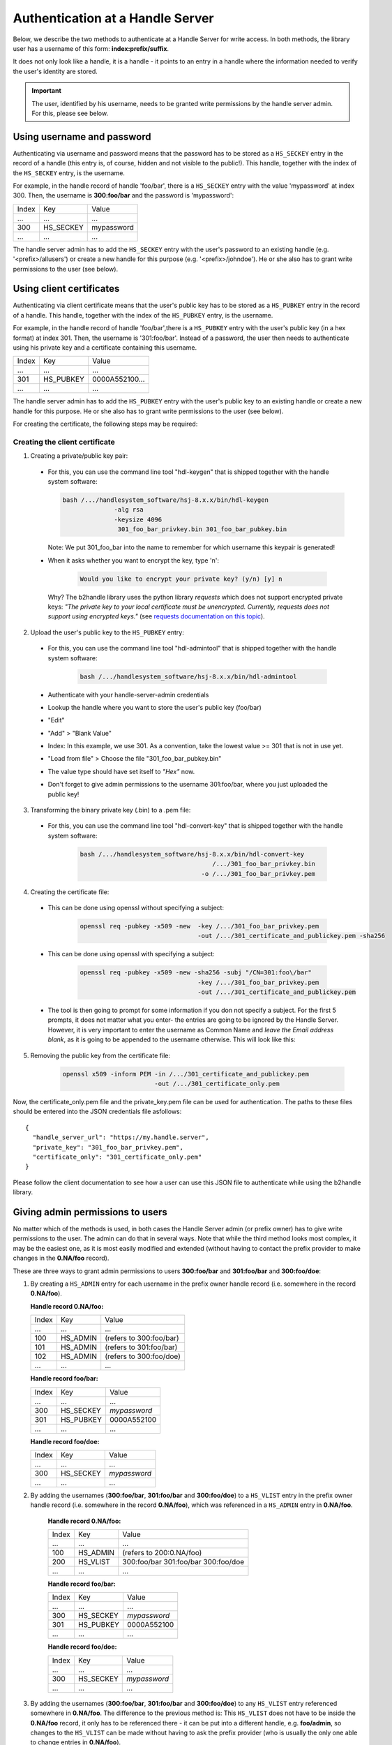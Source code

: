=================================
Authentication at a Handle Server
=================================

Below, we describe the two methods to authenticate at a Handle Server for write access.
In both methods, the library user has a username of this form: **index:prefix/suffix**.

It does not only look like a handle, it is a handle - it points to an entry in a handle
where the information needed to verify the user's identity are stored.

.. important:: The user, identified by his username, needs to be granted write permissions
  by the handle server admin. For this, please see below.


Using username and password
===========================

Authenticating via username and password means that the password has to be stored as a ``HS_SECKEY`` entry in the record of a handle (this entry is, of course, hidden and not visible to the public!). This handle, together with the index of the ``HS_SECKEY`` entry, is the username.

For example, in the handle record of handle 'foo/bar', there is a ``HS_SECKEY`` entry with the value 'mypassword' at index 300. Then, the username is **300:foo/bar** and the password is 'mypassword':

===== ========= ==========
Index Key       Value
 ...  ...       ...
300   HS_SECKEY mypassword
 ...  ...       ...
===== ========= ==========

The handle server admin has to add the ``HS_SECKEY`` entry with the user's password to an existing handle (e.g. '<prefix>/allusers') or create a new handle for this purpose (e.g. '<prefix>/johndoe'). He or she also has to grant write permissions to the user (see below).


Using client certificates
=========================

Authenticating via client certificate means that the user's public key has to be stored as a ``HS_PUBKEY`` entry in the record of a handle. This handle, together with the index of the ``HS_PUBKEY`` entry, is the username.

For example, in the handle record of handle 'foo/bar',there is a ``HS_PUBKEY`` entry with the user's public key (in a hex format) at index 301. Then, the username is '301:foo/bar'. Instead of a password, the user then needs to authenticate using his private key and a certificate containing this username.

===== ========= ==============
Index Key       Value
 ...  ...       ...
301   HS_PUBKEY 0000A552100...
 ...  ...       ...
===== ========= ==============

The handle server admin has to add the ``HS_PUBKEY`` entry with the user's public key to an existing handle or create a new handle for this purpose.  He or she also has to grant write permissions to the user (see below).

For creating the certificate, the following steps may be required:

Creating the client certificate
-------------------------------

1. Creating a private/public key pair:

  * For this, you can use the command line tool "hdl-keygen" that is shipped together with the handle system software:

    .. code:: json
    
      bash /.../handlesystem_software/hsj-8.x.x/bin/hdl-keygen 
                    -alg rsa
                    -keysize 4096 
                     301_foo_bar_privkey.bin 301_foo_bar_pubkey.bin
    
    Note: We put 301_foo_bar into the name to remember for which username this keypair is generated!

  * When it asks whether you want to encrypt the key, type 'n':

      .. code:: json
  
        Would you like to encrypt your private key? (y/n) [y] n

    Why? The b2handle library uses the python library *requests* which does not support encrypted private keys:
    *"The private key to your local certificate must be unencrypted. Currently, requests does not support 
    using encrypted keys."* (see `requests documentation on this topic <http://docs.python-requests.org/en/latest/user/advanced/#ssl-cert-verification>`__).

2. Upload the user's public key to the ``HS_PUBKEY`` entry:

  * For this, you can use the command line tool "hdl-admintool" that is shipped together with the handle system software:

      .. code:: json
  
        bash /.../handlesystem_software/hsj-8.x.x/bin/hdl-admintool
  
  * Authenticate with your handle-server-admin credentials
  * Lookup the handle where you want to store the user's public key (foo/bar)
  * "Edit"
  * "Add" > "Blank Value"
  * Index: In this example, we use 301. As a convention, take the lowest value >= 301 that is not in use yet.
  * "Load from file" > Choose the file "301_foo_bar_pubkey.bin"
  * The value type should have set itself to *"Hex"* now.
  * Don't forget to give admin permissions to the username 301:foo/bar, where you just uploaded the public key!

3. Transforming the binary private key (.bin) to a .pem file:

  * For this, you can use the command line tool "hdl-convert-key" that is shipped together with the handle system software:

      .. code:: json

        bash /.../handlesystem_software/hsj-8.x.x/bin/hdl-convert-key 
                                            /.../301_foo_bar_privkey.bin 
                                         -o /.../301_foo_bar_privkey.pem

4. Creating the certificate file:
  
  * This can be done using openssl without specifying a subject:

      .. code:: json
  
        openssl req -pubkey -x509 -new  -key /.../301_foo_bar_privkey.pem 
                                        -out /.../301_certificate_and_publickey.pem -sha256


  * This can be done using openssl with specifying a subject:

      .. code:: json

        openssl req -pubkey -x509 -new -sha256 -subj "/CN=301:foo\/bar"
                                        -key /.../301_foo_bar_privkey.pem 
                                        -out /.../301_certificate_and_publickey.pem


  
  * The tool is then going to prompt for some information if you don not specify a subject. For the first 5 prompts, it does not matter what you enter- the entries are going to be ignored by the Handle Server.
    However, it is very important to enter the username as Common Name and *leave the Email address blank*, as it is going to be appended to the username otherwise. This will look like
    this:

    .. code-block:: none
       :emphasize-lines: 13,14

          You are about to be asked to enter information that will be incorporated
          into your certificate request.
          What you are about to enter is what is called a Distinguished Name or a DN.
          There are quite a few fields but you can leave some blank
          For some fields there will be a default value,
          If you enter '.', the field will be left blank.
          -----
          Country Name (2 letter code) [XX]:
          State or Province Name (full name) []:
          Locality Name (eg, city) [Default City]:
          Organization Name (eg, company) [Default Company Ltd]:
          Organizational Unit Name (eg, section) []:
          Common Name (eg, your name or your server's hostname) []:300:foo/bar
          Email Address []:

5. Removing the public key from the certificate file:

    .. code:: json
    
      openssl x509 -inform PEM -in /.../301_certificate_and_publickey.pem
                               -out /.../301_certificate_only.pem

Now, the certificate_only.pem file and the private_key.pem file can be used for authentication.
The paths to these files should be entered into the JSON credentials file asfollows::

  {
    "handle_server_url": "https://my.handle.server",
    "private_key": "301_foo_bar_privkey.pem",
    "certificate_only": "301_certificate_only.pem"
  }

Please follow the client documentation to see how a user can use this JSON file to authenticate while using the b2handle library.


Giving admin permissions to users
=================================

No matter which of the methods is used, in both cases the Handle Server admin (or prefix owner) has to give write permissions to
the user. The admin can do that in several ways. Note that while the third method looks most complex, it may be the easiest one,
as it is most easily modified and extended (without having to contact the prefix provider to make changes in the **0.NA/foo** record).

These are three ways to grant admin permissions to users **300:foo/bar** and **301:foo/bar** and **300:foo/doe**:

1.  By creating a ``HS_ADMIN`` entry for each username in the prefix owner handle record (i.e. somewhere in the record **0.NA/foo**).

    **Handle record 0.NA/foo:**

    ===== ========= =======================
    Index Key       Value
     ...  ...       ...
    100   HS_ADMIN  (refers to 300:foo/bar)
    101   HS_ADMIN  (refers to 301:foo/bar)
    102   HS_ADMIN  (refers to 300:foo/doe)
     ...  ...       ...
    ===== ========= =======================

    **Handle record foo/bar:**

    ===== ========= ==========
    Index Key       Value
     ...  ...       ...
    300   HS_SECKEY *mypassword*
    301   HS_PUBKEY 0000A552100
     ...  ...       ...
    ===== ========= ==========

    **Handle record foo/doe:**

    ===== ========= ==========
    Index Key       Value
     ...  ...       ...
    300   HS_SECKEY *mypassword*
     ...  ...       ...
    ===== ========= ==========

2. By adding the usernames (**300:foo/bar**, **301:foo/bar** and **300:foo/doe**) to a ``HS_VLIST`` entry in the prefix owner handle record
   (i.e. somewhere in the record **0.NA/foo**), which was referenced in a ``HS_ADMIN`` entry in **0.NA/foo**.

    **Handle record 0.NA/foo:**

    ===== ========= =======================
    Index Key       Value
     ...  ...       ...
    100   HS_ADMIN  (refers to 200:0.NA/foo)
    200   HS_VLIST  300:foo/bar
                    301:foo/bar
                    300:foo/doe
     ...  ...       ...
    ===== ========= =======================

    **Handle record foo/bar:**

    ===== ========= ==========
    Index Key       Value
     ...  ...       ...
    300   HS_SECKEY *mypassword*
    301   HS_PUBKEY 0000A552100
     ...  ...       ...
    ===== ========= ==========

    **Handle record foo/doe:**

    ===== ========= ==========
    Index Key       Value
     ...  ...       ...
    300   HS_SECKEY *mypassword*
     ...  ...       ...
    ===== ========= ==========

3. By adding the usernames (**300:foo/bar**, **301:foo/bar** and **300:foo/doe**) to any ``HS_VLIST`` entry referenced somewhere in **0.NA/foo**.
   The difference to the previous method is: This ``HS_VLIST`` does not have to be inside the **0.NA/foo** record, it only has 
   to be referenced there - it can be put into a different handle,
   e.g. **foo/admin**, so changes to the ``HS_VLIST`` can be made without having to ask the prefix provider (who is usually the only one
   able to change entries in **0.NA/foo**).

   For example, if there is a ``HS_ADMIN`` at index 101 of **0.NA/foo** which points to a ``HS_VLIST`` at the index 200 in 
   **0.NA/foo**, which points to a ``HS_VLIST`` at index 200 in 'foo/admin', which points to a ``HS_SECKEY`` at index 300 in 'foo/bar' -
   then **300:foo/bar** is a username with all the permissions stated in the ``HS_ADMIN`` entry at the index 101 of **0.NA/foo**.

    **Handle record 0.NA/foo:**

    ===== ========= =======================
    Index Key       Value
     ...  ...       ...
    100   HS_ADMIN  (refers to 200:0.NA/foo)
    200   HS_VLIST  200:foo/admin
     ...  ...       ...
    ===== ========= =======================

    **Handle record foo/admin:**

    ===== ========= =======================
    Index Key       Value
     ...  ...       ...
    200   HS_VLIST  300:foo/bar
                    301:foo/bar
                    300:foo/doe
     ...  ...       ...
    ===== ========= =======================

    **Handle record foo/bar:**

    ===== ========= =======================
    Index Key       Value
     ...  ...       ...
    300   HS_SECKEY *mypassword*
    301   HS_PUBKEY 0000A552100
     ...  ...       ...
    ===== ========= =======================

    **Handle record foo/doe:**

    ===== ========= =======================
    Index Key       Value
     ...  ...       ...
    300   HS_SECKEY *mypassword*
     ...  ...       ...
    ===== ========= =======================

    Note: This setting gives admin permissions to users foo/bar and foo/doe. You should also make sure that those users
    are not able to change other people's admin permissions. For this, make sure the ``HS_ADMIN`` of the handles concerned with
    user administration points to a username or ``HS_VLIST`` that only you can access.
    As an example, we add a ``HS_VLIST`` to the foo/admin handle that contains the admin's usernames (index 201). Only the users in this list
    can administer users.


    **Handle record 0.NA/foo:**

    ===== ========= =======================
    Index Key       Value
    ...   ...       ...
    100   HS_ADMIN  (refers to 200:0.NA/foo)
    200   HS_VLIST  200:foo/admin
     ...  ...       ...
    ===== ========= =======================

    **Handle record foo/admin:**

    ===== ========= =======================
    Index Key       Value
    ...   ...       ...
    100   HS_ADMIN  (refers to 201:foo/admin)
    200   HS_VLIST  300:foo/bar
                    301:foo/bar
                    300:foo/doe
    201   HS_VLIST  300:foo/admin
                    301:foo/admin
    300   HS_SECKEY *myadminpassword*
    301   HS_PUBKEY 0000B652300
     ...  ...       ...
    ===== ========= =======================

    **Handle record foo/bar:**

    ===== ========= =======================
    Index Key       Value
    ...   ...       ...
    100   HS_ADMIN  (refers to 201:foo/admin)
    300   HS_SECKEY *mypassword*
    301   HS_PUBKEY 0000A552100
     ...  ...       ...
    ===== ========= =======================

    **Handle record foo/doe:**

    ===== ========= =======================
    Index Key       Value
    ...   ...       ...
    100   HS_ADMIN  (refers to 201:foo/admin)
    300   HS_SECKEY *mypassword*
     ...  ...       ...
    ===== ========= =======================



Common problems
===============

Some common problems when authenticating, together with possible solutions. Please note that the provided problem
causes are causes we observed. Of course it is possible that other reasons may cause the same problems, in that case
these solutions may not work.

HTTP 401
--------

  **Problem:**

    * The handle server returns a JSON object that looks like this: ``{"responseCode":402,"handle":"myprefix/123456"}``
    * Handle Server responseCode 402 (*Authentication needed*)
    * HTTP status code 401 (*Unauthorized*)

  **Possible Solution:**

    This error occurs if the client certificate was not correctly passed to the handle server. Possibly the server
    forwards the request internally to a different port and loses the certificate information on the way (e.g. using httpd ProxyPass).
    Please ask your handle server administrator about this. Testing the same request directly on the port of the handle server (if
    that is open for external access) can help finding out whether this is the problem.

HTTP 403
--------

  **Problem:**

    * The handle server returns a JSON object that looks like this: ``{"responseCode":400,"handle":"myprefix/123456"}``
    * Handle Server responseCode: 400 (*Other authentication errors*)
    * HTTP status code 403 (*Forbidden*).

  **Possible solution 1:**
  
    This error occurs if the username does not have admin permissions yet. Make sure it is referred to in a
    HS_ADMIN or HS_VLIST that has admin permissions.

  **Possible solution 2:**
  
    This error also occurs if the username did not get permissions for this specific handle in its HS_ADMIN entry. Each user
    can only modify handles whose HS_ADMIN entry (or one of its HS_ADMIN entries) gives write permissions to him, either directly
    or by pointing to a HS_VLIST that has admin permissions and that contains the username.


Handshake Failure
-----------------

  **Problem:**

    ``SSL routines:SSL3_READ_BYTES:ssl handshake failure``


  **Possible Solution 1:**

    This error can occure if the private key was encrypted. Please try with an unencrypted private key.

  **Possible Solution 2:**

    Make sure that openssl version 1.0.1 or higher is used. Openssl 0.98 gives handshake errors.

SSL Error
---------

  **Problem:**

    ``requests.exceptions.SSLError: [SSL] PEM lib (_ssl.c:2525)``

  **Possible Solution:**

    This error occurs if the private key was not provided, for example if a single file instead of two was provided,
    but the private key was not contained. For this reason, we only recommend and describe passing certificate and
    private key in two separate files.

SSL Error
---------

  **Problem:**

    ``SSLError: SSL3_GET_SERVER_CERTIFICATE:certificate verify failed``

  **Possible Solution:**

    This error occurs if the server certificate at the handle server can not be verified at the client side. The library
    default is to verify the certificate. This is normally done with a certificate from a CA authority. The credentials
    file can have an optional parameter ``HTTPS_verify`` to change the behaviour. The problem can be solved in several ways.
    By adding the correct CA certificate to the bundle on the system. By setting a path to the correct CA certificate as follows:
    ``"HTTPS_verify": "/path_to_ca_certificate/ca_certificate"``. Or by disabling the checking of the certificate:
    ``"HTTPS_verify": "False"``. The last option is the least desired option.
